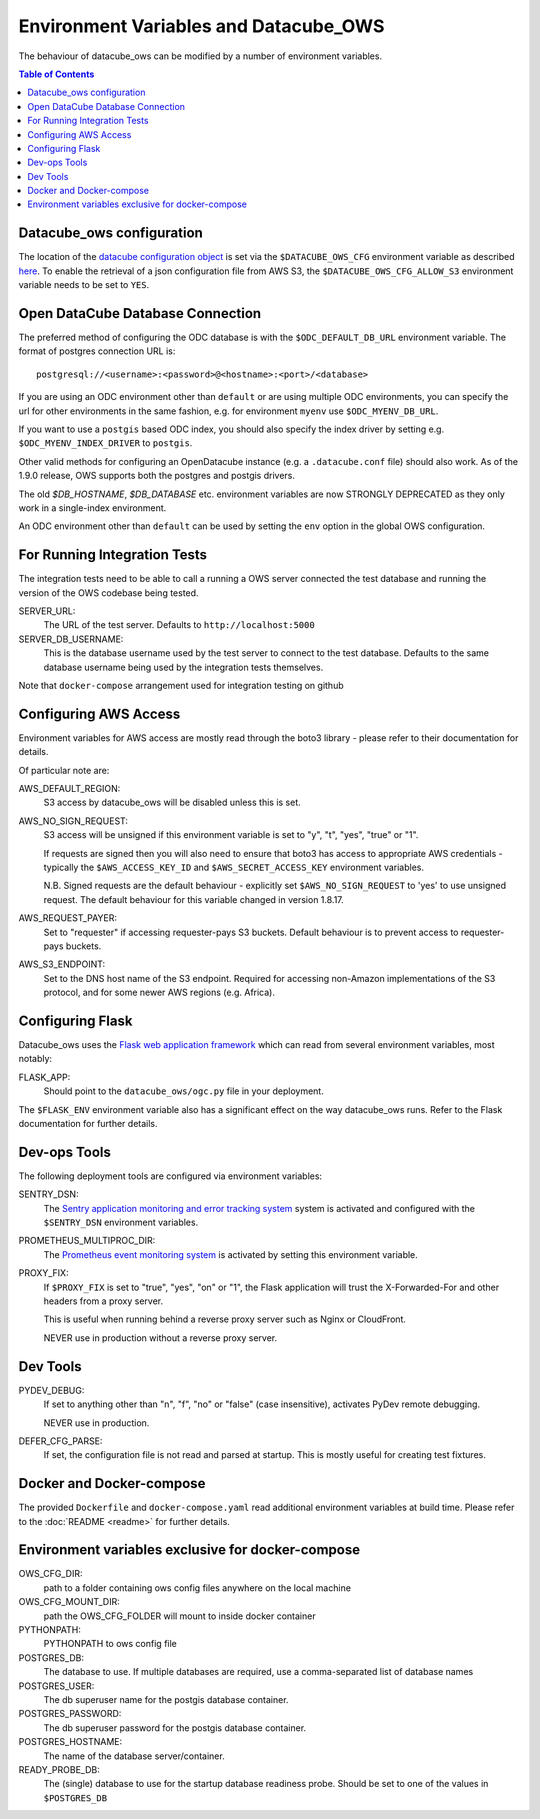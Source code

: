 Environment  Variables and Datacube_OWS
=======================================

The behaviour of datacube_ows can be modified by a number of environment
variables.

.. contents:: Table of Contents

Datacube_ows configuration
--------------------------

The location of the `datacube configuration object <configuration.rst>`_
is set via the ``$DATACUBE_OWS_CFG`` environment variable as described
`here <configuration.rst>`_. To enable the retrieval of a json configuration file from AWS S3,
the ``$DATACUBE_OWS_CFG_ALLOW_S3`` environment variable needs to be set to ``YES``.

Open DataCube Database Connection
---------------------------------

The preferred method of configuring the ODC database is with the ``$ODC_DEFAULT_DB_URL``
environment variable. The format of postgres connection URL is::

    postgresql://<username>:<password>@<hostname>:<port>/<database>

If you are using an ODC environment other than ``default`` or are using multiple ODC environments,
you can specify the url for other environments in the same fashion, e.g. for environment ``myenv``
use ``$ODC_MYENV_DB_URL``.

If you want to use a ``postgis`` based ODC index, you should also specify the index driver by
setting e.g. ``$ODC_MYENV_INDEX_DRIVER`` to ``postgis``.

Other valid methods for configuring an OpenDatacube instance (e.g. a ``.datacube.conf`` file)
should also work.  As of the 1.9.0 release, OWS supports both the postgres and postgis drivers.

The old `$DB_HOSTNAME`, `$DB_DATABASE` etc. environment variables are now STRONGLY DEPRECATED as they
only work in a single-index environment.

An ODC environment other than ``default`` can be used by setting the ``env`` option in the global OWS
configuration.

For Running Integration Tests
-----------------------------

The integration tests need to be able to call a running a OWS server connected the test database
and running the version of the OWS codebase being tested.

SERVER_URL:
    The URL of the test server.  Defaults to ``http://localhost:5000``

SERVER_DB_USERNAME:
    This is the database username used by the test server to connect to the test database.  Defaults to
    the same database username being used by the integration tests themselves.

Note that ``docker-compose`` arrangement used for integration testing on github


Configuring AWS Access
----------------------

Environment variables for AWS access are mostly read through the boto3 library - please
refer to their documentation for details.

Of particular note are:

AWS_DEFAULT_REGION:
    S3 access by datacube_ows will be disabled unless this is set.

AWS_NO_SIGN_REQUEST:
    S3 access will be unsigned if this environment variable is set
    to "y", "t", "yes", "true" or "1".

    If requests are signed then you will also need to ensure that
    boto3 has access to appropriate AWS credentials - typically
    the ``$AWS_ACCESS_KEY_ID`` and ``$AWS_SECRET_ACCESS_KEY`` environment
    variables.

    N.B. Signed requests are the default behaviour - explicitly
    set ``$AWS_NO_SIGN_REQUEST`` to 'yes' to use unsigned request.
    The default behaviour for this variable changed in version 1.8.17.

AWS_REQUEST_PAYER:
    Set to "requester" if accessing requester-pays S3 buckets.
    Default behaviour is to prevent access to requester-pays buckets.

AWS_S3_ENDPOINT:
    Set to the DNS host name of the S3 endpoint.  Required for accessing
    non-Amazon implementations of the S3 protocol, and for some newer AWS regions
    (e.g. Africa).

Configuring Flask
-----------------

Datacube_ows uses the
`Flask web application framework <https://palletsprojects.com/p/flask>`_
which can read from several environment variables, most notably:

FLASK_APP:
      Should point to the ``datacube_ows/ogc.py`` file in your deployment.

The ``$FLASK_ENV`` environment variable also has a significant
effect on the way datacube_ows runs. Refer to the Flask documentation
for further details.

Dev-ops Tools
-------------

The following deployment tools are configured via environment variables:

SENTRY_DSN:
    The `Sentry application monitoring and error tracking system <https://sentry.io>`_
    system is activated and configured with the ``$SENTRY_DSN``
    environment variables.

PROMETHEUS_MULTIPROC_DIR:
    The `Prometheus event monitoring system <https://prometheus.io>`_ is activated by
    setting this environment variable.

PROXY_FIX:
    If ``$PROXY_FIX`` is set to "true", "yes", "on" or "1", the Flask application will trust the
    X-Forwarded-For and other headers from a proxy server.

    This is useful when running behind a reverse proxy server such as Nginx or CloudFront.

    NEVER use in production without a reverse proxy server.

Dev Tools
---------

PYDEV_DEBUG:
    If set to anything other than "n", "f", "no" or "false" (case insensitive), activates PyDev remote debugging.

    NEVER use in production.

DEFER_CFG_PARSE:
    If set, the configuration file is not read and parsed at startup.  This
    is mostly useful for creating test fixtures.

Docker and Docker-compose
-------------------------

The provided ``Dockerfile`` and ``docker-compose.yaml`` read additional
environment variables at build time.  Please refer to the :doc:`README <readme>`
for further details.

Environment variables exclusive for docker-compose
--------------------------------------------------

OWS_CFG_DIR:
    path to a folder containing ows config files anywhere on the local machine

OWS_CFG_MOUNT_DIR:
    path the OWS_CFG_FOLDER will mount to inside docker container

PYTHONPATH:
    PYTHONPATH to ows config file

POSTGRES_DB:
    The database to use.
    If multiple databases are required, use a comma-separated list of database names

POSTGRES_USER:
    The db superuser name for the postgis database container.

POSTGRES_PASSWORD:
    The db superuser password for the postgis database container.

POSTGRES_HOSTNAME:
    The name of the database server/container.

READY_PROBE_DB:
    The (single) database to use for the startup database readiness probe.  Should be set to one of the
    values in ``$POSTGRES_DB``
